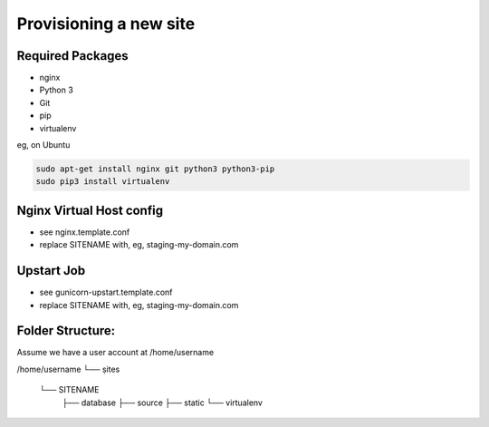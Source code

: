 ***********************
Provisioning a new site
***********************

Required Packages
^^^^^^^^^^^^^^^^^

* nginx
* Python 3
* Git
* pip
* virtualenv

eg, on Ubuntu

.. code-block:: bash

    sudo apt-get install nginx git python3 python3-pip
    sudo pip3 install virtualenv

Nginx Virtual Host config
^^^^^^^^^^^^^^^^^^^^^^^^^

* see nginx.template.conf
* replace SITENAME with, eg, staging-my-domain.com


Upstart Job
^^^^^^^^^^^

* see gunicorn-upstart.template.conf
* replace SITENAME with, eg, staging-my-domain.com

Folder Structure:
^^^^^^^^^^^^^^^^^

Assume we have a user account at /home/username

/home/username
└── ṣites
    └── SITENAME
        ├── database
        ├── source
        ├── static
        └── virtualenv

